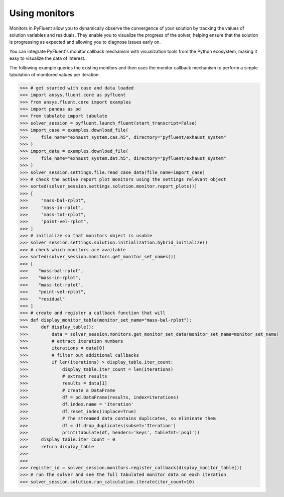 .. _ref_monitors_guide:

Using monitors
==============

Monitors in PyFluent allow you to dynamically observe the convergence of
your solution by tracking the values of solution variables and residuals.
They enable you to visualize the progress of the solver, helping ensure that
the solution is progressing as expected and allowing you to diagnose issues 
early on.

You can integrate PyFluent's monitor callback mechanism with visualization
tools from the Python ecosystem, making it easy to visualize the data of interest.

The following example queries the existing monitors and then uses the monitor
callback mechanism to perform a simple tabulation of monitored values per iteration:

.. code-block:: python

  >>> # get started with case and data loaded
  >>> import ansys.fluent.core as pyfluent
  >>> from ansys.fluent.core import examples
  >>> import pandas as pd
  >>> from tabulate import tabulate
  >>> solver_session = pyfluent.launch_fluent(start_transcript=False)
  >>> import_case = examples.download_file(
  >>>     file_name="exhaust_system.cas.h5", directory="pyfluent/exhaust_system"
  >>> )
  >>> import_data = examples.download_file(
  >>>     file_name="exhaust_system.dat.h5", directory="pyfluent/exhaust_system"
  >>> )
  >>> solver_session.settings.file.read_case_data(file_name=import_case)
  >>> # check the active report plot monitors using the settings relevant object
  >>> sorted(solver_session.settings.solution.monitor.report_plots())
  >>> [
  >>>     "mass-bal-rplot",
  >>>     "mass-in-rplot",
  >>>     "mass-tot-rplot",
  >>>     "point-vel-rplot",
  >>> ]
  >>> # initialize so that monitors object is usable
  >>> solver_session.settings.solution.initialization.hybrid_initialize()
  >>> # check which monitors are available
  >>> sorted(solver_session.monitors.get_monitor_set_names())
  >>> [
  >>>    "mass-bal-rplot",
  >>>    "mass-in-rplot",
  >>>    "mass-tot-rplot",
  >>>    "point-vel-rplot",
  >>>    "residual"
  >>> ]
  >>> # create and register a callback function that will 
  >>> def display_monitor_table(monitor_set_name="mass-bal-rplot"):
  >>>     def display_table():
  >>>         data = solver_session.monitors.get_monitor_set_data(monitor_set_name=monitor_set_name)
  >>>         # extract iteration numbers
  >>>         iterations = data[0]
  >>>         # filter out additional callbacks
  >>>         if len(iterations) > display_table.iter_count:
  >>>             display_table.iter_count = len(iterations)
  >>>             # extract results
  >>>             results = data[1]
  >>>             # create a DataFrame
  >>>             df = pd.DataFrame(results, index=iterations)
  >>>             df.index.name = 'Iteration'
  >>>             df.reset_index(inplace=True)
  >>>             # The streamed data contains duplicates, so eliminate them
  >>>             df = df.drop_duplicates(subset='Iteration')
  >>>             print(tabulate(df, headers='keys', tablefmt='psql'))
  >>>     display_table.iter_count = 0
  >>>     return display_table
  >>>
  >>>
  >>> register_id = solver_session.monitors.register_callback(display_monitor_table())
  >>> # run the solver and see the full tabulated monitor data on each iteration
  >>> solver_session.solution.run_calculation.iterate(iter_count=10)
